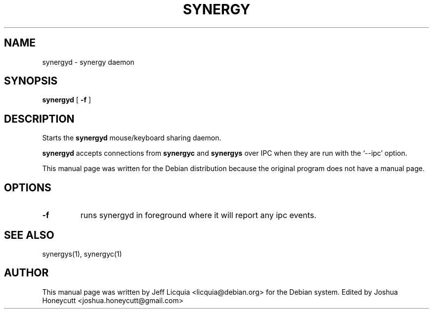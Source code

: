 .\" This manpage has been automatically generated by docbook2man 
.\" from a DocBook document.  This tool can be found at:
.\" <http://shell.ipoline.com/~elmert/comp/docbook2X/> 
.\" Please send any bug reports, improvements, comments, patches, 
.\" etc. to Steve Cheng <steve@ggi-project.org>.
.TH "SYNERGY" "1" "January 24, 2017" "" ""

.SH NAME
synergyd \- synergy daemon
.SH SYNOPSIS

\fBsynergyd\fR [ \fB-f\fR ]

.SH "DESCRIPTION"
.PP
Starts the \fBsynergyd\fR
mouse/keyboard sharing daemon.
.PP
\fBsynergyd\fR accepts connections from
\fBsynergyc\fR and \fBsynergys\fR
over IPC when they are run with the `--ipc' option.
.PP
This manual page was written for the Debian distribution
because the original program does not have a manual page.
.SH "OPTIONS"
.TP
\fB-f \fR
runs synergyd in foreground where it will report
any ipc events.
.SH "SEE ALSO"
.PP
synergys(1), synergyc(1)
.SH "AUTHOR"
.PP
This manual page was written by Jeff Licquia <licquia@debian.org> for
the Debian system. Edited by Joshua Honeycutt <joshua.honeycutt@gmail.com>
